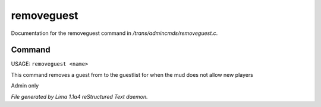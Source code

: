 removeguest
************

Documentation for the removeguest command in */trans/admincmds/removeguest.c*.

Command
=======

USAGE: ``removeguest <name>``

This command removes a guest from to the guestlist for when the mud
does not allow new players

Admin only

.. TAGS: RST



*File generated by Lima 1.1a4 reStructured Text daemon.*
